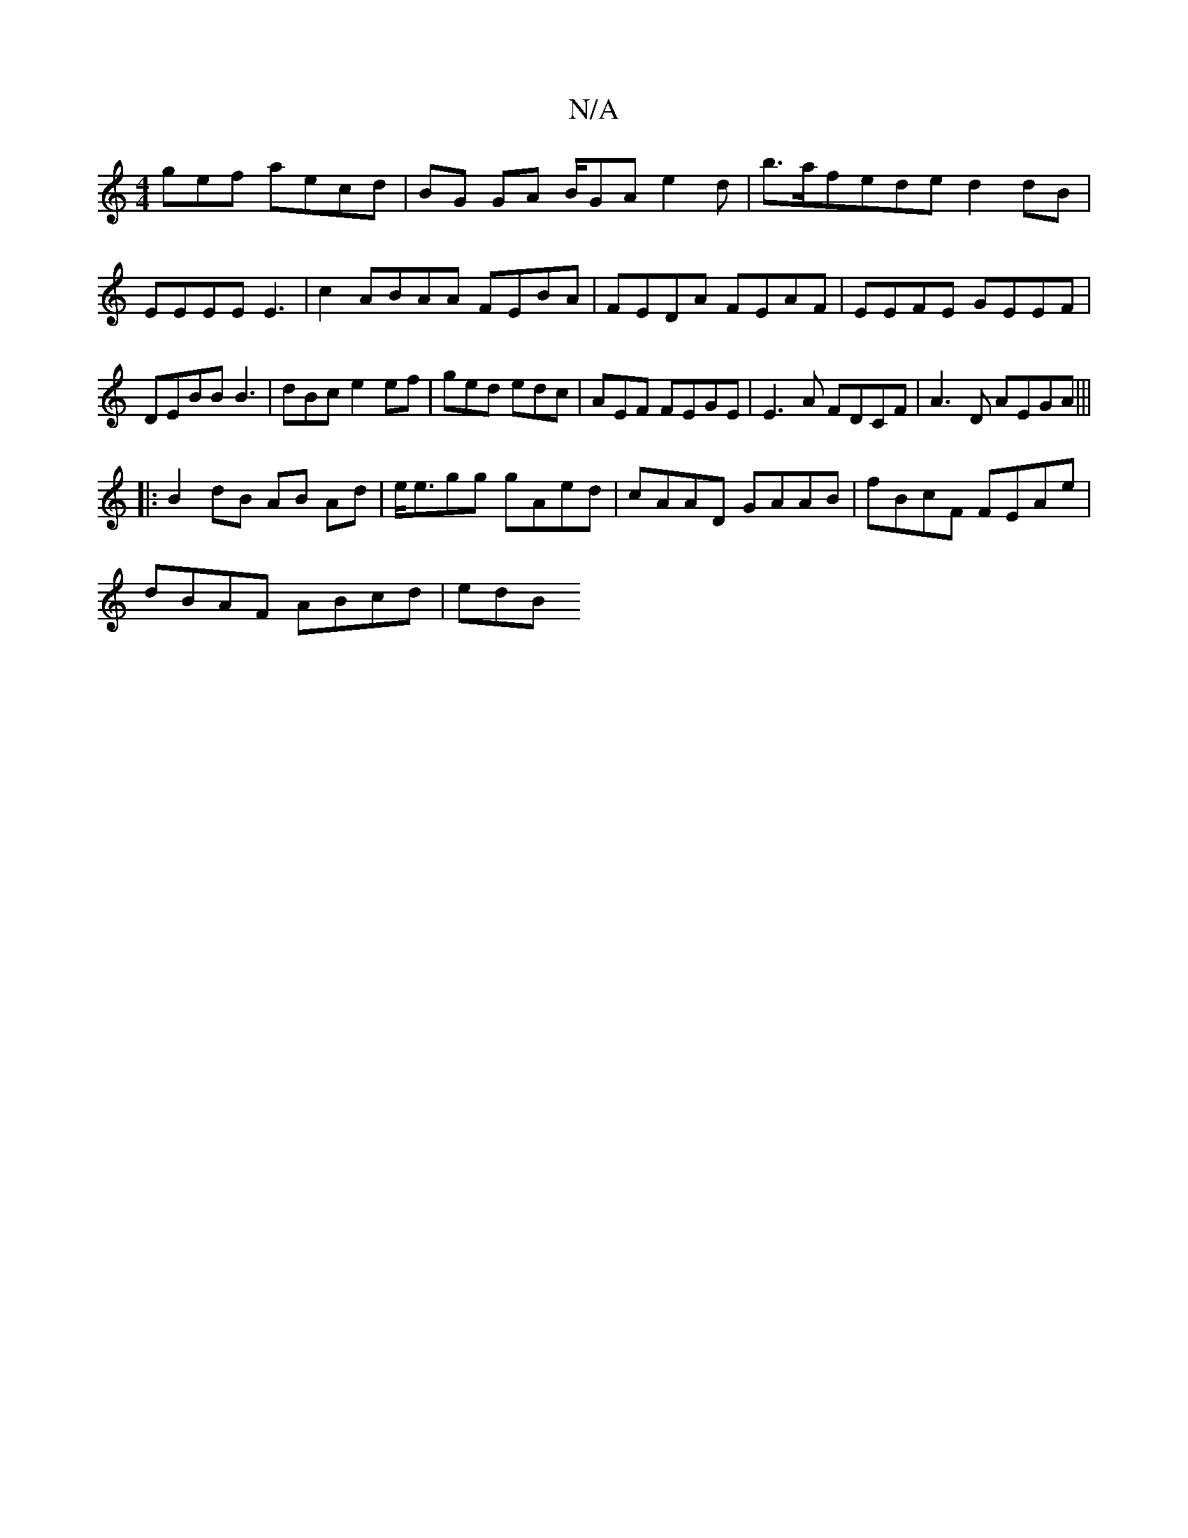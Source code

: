 X:1
T:N/A
M:4/4
R:N/A
K:Cmajor
gef aecd | BG GA B/GA e2d|b>afede d2dB|EEEE E3|c2 ABAA FEBA|FEDA FEAF|EEFE GEEF|DEBB B3|dBc e2ef|ged edc | AEF FEGE | E3A FDCF|A3 D AEGA |||
|:B2 dB AB Ad|e<egg gAed|cAAD GAAB|fBcF FEAe|
dBAF ABcd|edB